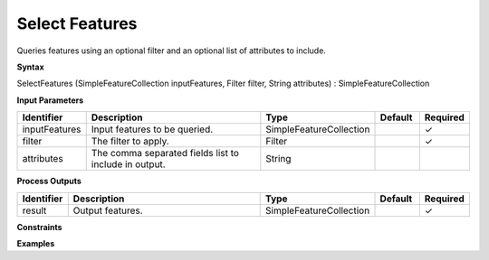 .. _selectfeatures:

Select Features
===============

Queries features using an optional filter and an optional list of attributes to include.

**Syntax**

SelectFeatures (SimpleFeatureCollection inputFeatures, Filter filter, String attributes) : SimpleFeatureCollection

**Input Parameters**

.. list-table::
   :widths: 10 50 20 10 10

   * - **Identifier**
     - **Description**
     - **Type**
     - **Default**
     - **Required**

   * - inputFeatures
     - Input features to be queried.
     - SimpleFeatureCollection
     - 
     - ✓

   * - filter
     - The filter to apply.
     - Filter
     - 
     - ✓

   * - attributes
     - The comma separated fields list to include in output.
     - String
     - 
     - 

**Process Outputs**

.. list-table::
   :widths: 10 50 20 10 10

   * - **Identifier**
     - **Description**
     - **Type**
     - **Default**
     - **Required**

   * - result
     - Output features.
     - SimpleFeatureCollection
     - 
     - ✓

**Constraints**

 

**Examples**

